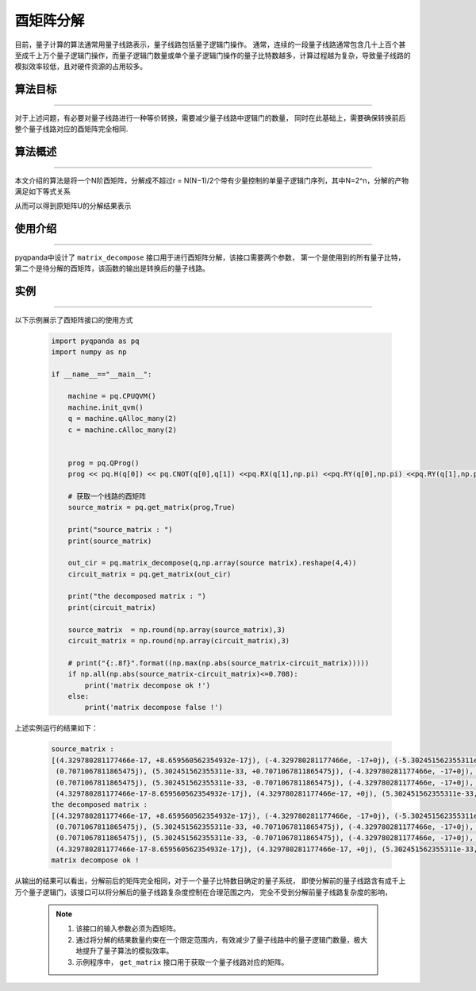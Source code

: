 酉矩阵分解
=====================
目前，量子计算的算法通常用量子线路表示，量子线路包括量子逻辑门操作。
通常，连续的一段量子线路通常包含几十上百个甚至成千上万个量子逻辑门操作，而量子逻辑门数量或单个量子逻辑门操作的量子比特数越多，计算过程越为复杂，导致量子线路的模拟效率较低，且对硬件资源的占用较多。

算法目标
>>>>>>>>>>
----

对于上述问题，有必要对量子线路进行一种等价转换，需要减少量子线路中逻辑门的数量，
同时在此基础上，需要确保转换前后整个量子线路对应的酉矩阵完全相同.

算法概述
>>>>>>>>>>
----

本文介绍的算法是将一个N阶酉矩阵，分解成不超过r = N(N−1)/2个带有少量控制的单量子逻辑门序列，其中N=2^n，分解的产物满足如下等式关系

.. centered:: :math:`U_rU_{r-1}···U_3U_2U_1U=I_N`

从而可以得到原矩阵U的分解结果表示

.. centered:: :math:`U=U_1^{\dagger}U_2^{\dagger}U_3^{\dagger}···U_{r-1}^{\dagger}U_r^{\dagger}`

使用介绍
>>>>>>>>>>>>>>>>
----

pyqpanda中设计了 ``matrix_decompose`` 接口用于进行酉矩阵分解，该接口需要两个参数，
第一个是使用到的所有量子比特，第二个是待分解的酉矩阵，该函数的输出是转换后的量子线路。

实例
>>>>>>>>>>
----

.. _酉矩阵分解示例程序:
以下示例展示了酉矩阵接口的使用方式

    .. code-block:: python
  
        import pyqpanda as pq
        import numpy as np

        if __name__=="__main__":

            machine = pq.CPUQVM()
            machine.init_qvm()
            q = machine.qAlloc_many(2)
            c = machine.cAlloc_many(2)


            prog = pq.QProg()
            prog << pq.H(q[0]) << pq.CNOT(q[0],q[1]) <<pq.RX(q[1],np.pi) <<pq.RY(q[0],np.pi) <<pq.RY(q[1],np.pi) 

            # 获取一个线路的酉矩阵
            source_matrix = pq.get_matrix(prog,True)

            print("source_matrix : ")
            print(source_matrix)

            out_cir = pq.matrix_decompose(q,np.array(source matrix).reshape(4,4))
            circuit_matrix = pq.get_matrix(out_cir)

            print("the decomposed matrix : ")
            print(circuit_matrix)

            source_matrix  = np.round(np.array(source_matrix),3)
            circuit_matrix = np.round(np.array(circuit_matrix),3)

            # print("{:.8f}".format((np.max(np.abs(source_matrix-circuit_matrix)))))
            if np.all(np.abs(source_matrix-circuit_matrix)<=0.708):
                print('matrix decompose ok !')
            else:
                print('matrix decompose false !')


上述实例运行的结果如下：

    .. code-block:: python

        source_matrix : 
        [(4.329780281177466e-17, +8.659560562354932e-17j), (-4.329780281177466e, -17+0j), (-5.302451562355311e, -33-0.7071067811865475j), (0.7071067811865475j), 
         (0.7071067811865475j), (5.302451562355311e-33, +0.7071067811865475j), (-4.329780281177466e, -17+0j), (-4.329780281177466e-17, -8.659560562354932e-17j), 
         (0.7071067811865475j), (5.302451562355311e-33, -0.7071067811865475j), (-4.329780281177466e, -17+0j), (4.329780281177466e-17, -8.659560562354932e-17j), 
         (4.329780281177466e-17-8.659560562354932e-17j), (4.329780281177466e-17, +0j), (5.302451562355311e-33, -0.7071067811865475j), (-0.7071067811865475j)]
        the decomposed matrix :
        [(4.329780281177466e-17, +8.659560562354932e-17j), (-4.329780281177466e, -17+0j), (-5.302451562355311e, -33-0.7071067811865475j), (0.7071067811865475j), 
         (0.7071067811865475j), (5.302451562355311e-33, +0.7071067811865475j), (-4.329780281177466e, -17+0j), (-4.329780281177466e-17, -8.659560562354932e-17j), 
         (0.7071067811865475j), (5.302451562355311e-33, -0.7071067811865475j), (-4.329780281177466e, -17+0j), (4.329780281177466e-17, -8.659560562354932e-17j), 
         (4.329780281177466e-17-8.659560562354932e-17j), (4.329780281177466e-17, +0j), (5.302451562355311e-33, -0.7071067811865475j), (-0.7071067811865475j)]
        matrix decompose ok !

从输出的结果可以看出，分解前后的矩阵完全相同，对于一个量子比特数目确定的量子系统，
即使分解前的量子线路含有成千上万个量子逻辑门，该接口可以将分解后的量子线路复杂度控制在合理范围之内，
完全不受到分解前量子线路复杂度的影响，

    .. note::

        1. 该接口的输入参数必须为酉矩阵。
        2. 通过将分解的结果数量约束在一个限定范围内，有效减少了量子线路中的量子逻辑门数量，极大地提升了量子算法的模拟效率。
        3. 示例程序中， ``get_matrix`` 接口用于获取一个量子线路对应的矩阵。

